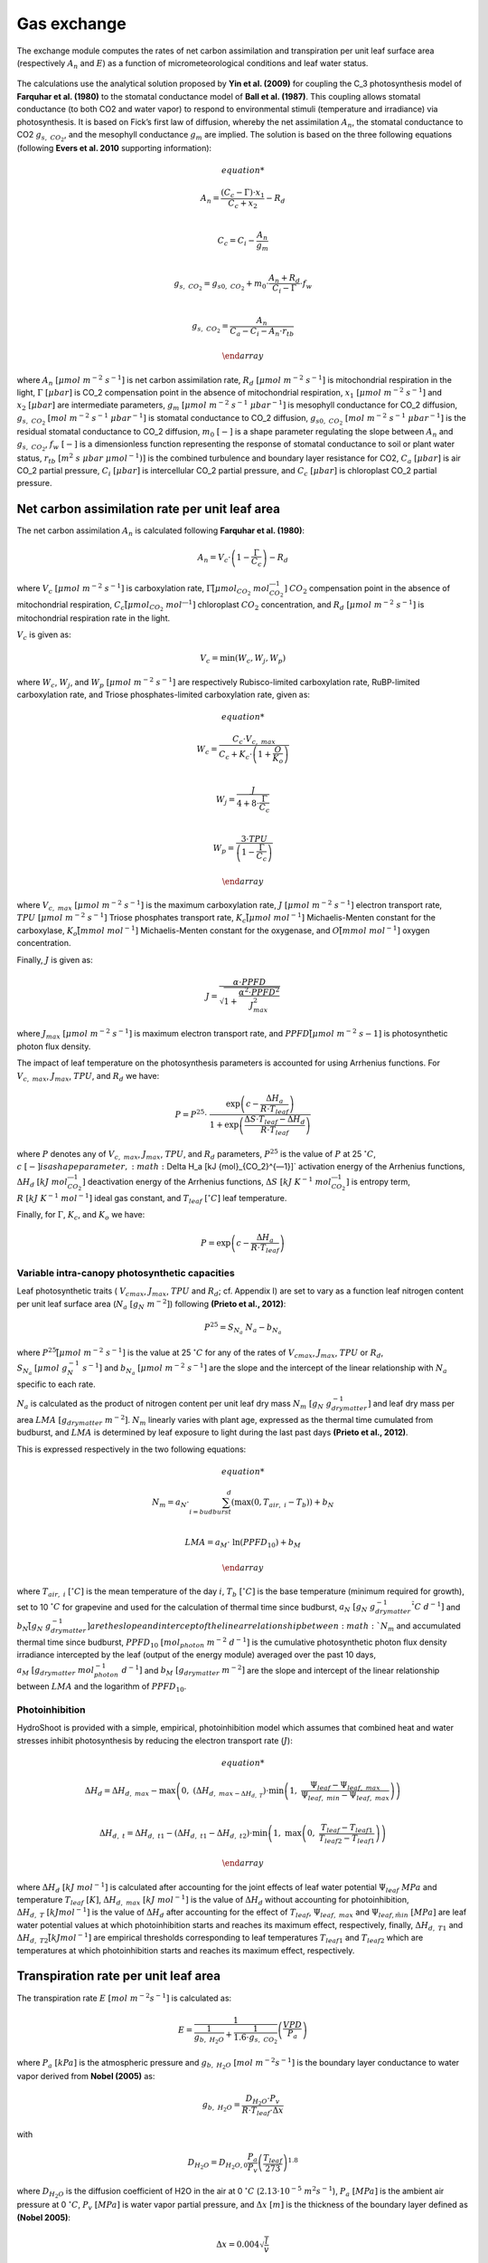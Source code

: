 ============
Gas exchange
============

The exchange module computes the rates of net carbon assimilation and transpiration per unit leaf surface area
(respectively :math:`A_n` and :math:`E`) as a function of micrometeorological conditions and leaf water status.

.. figure::
    figs/fig_1_exchange.png

The calculations use the analytical solution proposed by **Yin et al. (2009)** for coupling the C_3 photosynthesis
model of **Farquhar et al. (1980)** to the stomatal conductance model of **Ball et al. (1987)**. This coupling
allows stomatal conductance (to both CO2 and water vapor) to respond to environmental stimuli
(temperature and irradiance) via photosynthesis. It is based on Fick’s first law of diffusion, whereby the net
assimilation :math:`A_n`, the stomatal conductance to CO2 :math:`g_{s, \ CO_2}`, and the mesophyll conductance
:math:`g_m` are implied. The solution is based on the three following equations (following **Evers et al. 2010**
supporting information):

.. math::
    \begin{array}

    A_n = \frac{(C_c - \Gamma) \cdot x_1}{C_c + x_2} - R_d  \\

    C_c = C_i - \frac{A_n}{g_m}  \\

    g_{s, \ CO_2} = g_{s0, \ CO_2} + m_0 \cdot \frac{A_n + R_d}{C_i - \Gamma} \cdot f_w  \\

    g_{s, \ CO_2} = \frac{A_n}{C_a - C_i - A_n \cdot r_{tb}}

    \end{array}


where
:math:`A_n \ [\mu mol \ m^{-2} \ s^{-1}]` is net carbon assimilation rate,
:math:`R_d \ [\mu mol \ m^{-2} \ s^{-1}]` is mitochondrial respiration in the light,
:math:`\Gamma \ [\mu bar]` is CO_2 compensation point in the absence of mitochondrial respiration,
:math:`x_1 \ [\mu mol \ m^{-2} \ s^{-1}]` and :math:`x_2 \ [\mu bar]` are intermediate parameters,
:math:`g_m \ [\mu mol \ m^{-2} \ s^{-1} \ {\mu bar}^{-1}]` is mesophyll conductance for CO_2 diffusion,
:math:`g_{s, \ CO_2} \ [mol \ m^{-2} \ s^{-1} \ {\mu bar}^{-1}]` is stomatal conductance to CO_2 diffusion,
:math:`g_{s0, \ CO_2} \ [mol \ m^{-2} \ s^{-1} \ {\mu bar}^{-1}]` is the residual stomatal conductance to CO_2 diffusion,
:math:`m_0 \ [-]` is a shape parameter regulating the slope between :math:`A_n` and :math:`g_{s, \ CO_2}`,
:math:`f_w \ [-]` is a dimensionless function representing the response of stomatal conductance to soil or plant water status,
:math:`r_{tb} \ [m^2 \ s \ \mu bar \ {\mu mol}^{-1})]` is the combined turbulence and boundary layer resistance for CO2,
:math:`C_a \ [\mu bar]` is air CO_2 partial pressure,
:math:`C_i \ [\mu bar]` is intercellular CO_2 partial pressure, and
:math:`C_c \ [\mu bar]` is chloroplast CO_2 partial pressure.


Net carbon assimilation rate per unit leaf area
===============================================
The net carbon assimilation :math:`A_n` is calculated following **Farquhar et al. (1980)**:

.. math::
    A_n = V_c \cdot \left(1 - \frac{\Gamma}{C_c} \right) - R_d

where
:math:`V_c \ [\mu mol \ m^{-2} \ s^{-1}]` is carboxylation rate,
:math:`\Gamma \ [\mu {mol}_{CO_2} \ {mol}_{CO_2}^{―1}]` :math:`CO_2` compensation point in the absence of mitochondrial
respiration,
:math:`C_c \ [\mu {mol}_{CO_2} \ {mol}^{―1}]` chloroplast :math:`CO_2` concentration, and
:math:`R_d \ [\mu mol \ m^{-2} \ s^{-1}]` is mitochondrial respiration rate in the light.

:math:`V_c` is given as:

.. math::
    V_c = \min \left(W_c, W_j, W_p \right)

where
:math:`W_c`, :math:`W_j`, and :math:`W_p \ [\mu mol \ m^{-2} \ s^{-1}]` are respectively Rubisco-limited carboxylation
rate, RuBP-limited carboxylation rate, and Triose phosphates-limited carboxylation rate, given as:

.. math::
    \begin{array}

    W_c = \frac{C_c \cdot V_{c, \ max}}{C_c + K_c \cdot \left(1 + \frac{O}{K_o} \right)}    \\

    W_j = \frac{J}{4 + 8 \cdot \frac{\Gamma}{C_c}}    \\

    W_p = \frac{3 \cdot TPU}{\left(1 - \frac{\Gamma}{C_c} \right)}

    \end{array}

where
:math:`V_{c, \ max} \ [\mu mol \ m^{-2} \ s^{-1}]` is the maximum carboxylation rate,
:math:`J \ [\mu mol \ m^{-2} \ s^{-1}]` electron transport rate,
:math:`TPU \ [\mu mol \ m^{-2} \ s^{-1}]` Triose phosphates transport rate,
:math:`K_c \ [\mu mol \ {mol}^{-1}]` Michaelis-Menten constant for the carboxylase,
:math:`K_o \ [mmol \ {mol}^{-1}]` Michaelis-Menten constant for the oxygenase, and
:math:`O \ [mmol \ {mol}^{-1}]` oxygen concentration.


Finally, :math:`J` is given as:

.. math::
    J = \frac{\alpha \cdot {PPFD}}{\sqrt{1 + \frac{\alpha^2 \cdot {PPFD}^2}{J_{max}^2}}}

where
:math:`J_{max} \ [\mu mol \ m^{-2} \ s^{-1}]` is maximum electron transport rate, and
:math:`PPFD \ [\mu mol \ m^{-2} \ s{-1}]` is photosynthetic photon flux density.


The impact of leaf temperature on the photosynthesis parameters is accounted for using Arrhenius functions.
For :math:`V_{c, \ max}`, :math:`J_{max}`, :math:`TPU`, and :math:`R_d` we have:


.. math::
    P = P^{25} \cdot \
        \frac   {\exp \left(c - \frac{\Delta H_a}{R \cdot T_{leaf}} \right)}
                {1 + \exp \left(\frac   {\Delta S \cdot T_{leaf} - \Delta H_d}
                                        {R \cdot T_{leaf}} \right)}

where
:math:`P` denotes any of :math:`V_{c, \ max}`, :math:`J_{max}`, :math:`TPU`, and :math:`R_d` parameters,
:math:`P^{25}` is the value of :math:`P` at 25 \ :math:`^\circ C`,
:math:`c \ [-] is a shape parameter,
:math:`\Delta H_a \ [kJ \ {mol}_{CO_2}^{―1}]` activation energy of the Arrhenius functions,
:math:`\Delta H_d \ [kJ \ {mol}_{CO_2}^{―1}]` deactivation energy of the Arrhenius functions,
:math:`\Delta S \ [kJ \ K^{-1} \ {mol}_{CO_2}^{―1}]` is entropy term,
:math:`R \ [kJ \ K^{-1} \ {mol}^{-1}]` ideal gas constant, and
:math:`T_{leaf} \ [^\circ C]` leaf temperature.


Finally, for :math:`\Gamma`, :math:`K_c`, and :math:`K_o` we have:

.. math::
    P = \exp    \left(
            c - \frac{\Delta H_a}{R \cdot T_{leaf}}
                \right)


Variable intra-canopy photosynthetic capacities
-----------------------------------------------
Leaf photosynthetic traits (
:math:`V_{cmax}`, :math:`J_{max}`, :math:`TPU` and :math:`R_d`; cf. Appendix I) are set to vary as a function leaf
nitrogen content per unit leaf surface area (:math:`N_a \ [g_N \ m^{-2}]`) following **(Prieto et al., 2012)**:

.. math::
    P^{25} = S_{N_a} \ N_a - b_{N_a}


where
:math:`P^{25} \ [\mu mol \ m^{-2} \ s^{-1}]` is the value at 25 :math:`^\circ C` for any of the rates
of :math:`V_{cmax}`, :math:`J_{max}`, :math:`TPU` or :math:`R_d`,
:math:`S_{N_a} \ [\mu mol \ g_N^{-1} \ s^{-1}]` and
:math:`b_{N_a} \ [\mu mol \ m^{-2} \ s^{-1}]` are the slope and the intercept of the linear relationship with
:math:`N_a` specific to each rate.

:math:`N_a` is calculated as the product of nitrogen content per unit leaf dry mass
:math:`N_m \ [g_N \ g_{drymatter}^{-1}]` and leaf dry mass per area :math:`LMA \ [g_{drymatter} \ m^{-2}]`.
:math:`N_m` linearly varies with plant age, expressed as the thermal time cumulated from budburst, and :math:`LMA`
is determined by leaf exposure to light during the last past days **(Prieto et al., 2012)**.

This is expressed respectively in the two following equations:

.. math::
    \begin{array}

    N_m = a_N \cdot \sum_{i=budburst}^d {\left( \max{\left( 0, T_{air, \ i} - T_b \right)} \right)} + b_N   \\

    LMA = a_M \cdot \ \ln{(PPFD_{10})} + b_M

    \end{array}

where
:math:`T_{air, \ i} \ [^\circ C]` is the mean temperature of the day :math:`i`,
:math:`T_b \ [^\circ C]` is the base temperature (minimum required for growth), set to 10 :math:`\ ^\circ C` for
grapevine and used for the calculation of thermal time since budburst,
:math:`a_N \ [g_N \ g_{drymatter}^{-1} \ ^\circ C \ d^{-1}]` and
:math:`b_N \ [g_N \ g_{drymatter}^{-1}] are the slope and intercept of the linear relationship between :math:`N_m`
and accumulated thermal time since budburst,
:math:`PPFD_{10} \ [mol_{photon} \ m^{-2} \ d^{-1}]` is the cumulative photosynthetic photon flux density irradiance
intercepted by the leaf (output of the energy module) averaged over the past 10 days,
:math:`a_M \ [g_{drymatter} \ mol_{photon}^{-1} \ d^{-1}]` and
:math:`b_M \ [g_{drymatter} \ m^{-2}]` are the slope and intercept of the linear relationship between :math:`LMA` and
the logarithm of :math:`PPFD_{10}`.


Photoinhibition
---------------
HydroShoot is provided with a simple, empirical, photoinhibition model which assumes that combined heat and water
stresses inhibit photosynthesis by reducing the electron transport rate (:math:`J`):

.. math::
    \begin{array}

    \Delta H_d = \Delta H_{d, \ max} -
        \max    \left(
                    0, \
                    \left( \Delta H_{d, \ max - \Delta H_{d, \ T}} \right) \cdot
                    \min    \left(
                                1, \ \frac{\Psi_{leaf} - \Psi_{leaf, \ max}}{\Psi_{leaf, \ min} - \Psi_{leaf, \ max}}
                            \right)
                \right) \\

    \Delta H_{d, \ t} = \Delta H_{d, \ t1} -
        \left( \Delta H_{d, \ t1} - \Delta H_{d, \ t2} \right) \cdot
        \min    \left(
            1, \ \max   \left(
                            0, \ \frac{T_{leaf} - T_{leaf1}}{T_{leaf2} - T_{leaf1}}
                        \right)
                \right)

    \end{array}

where
:math:`\Delta H_d \ [kJ \ mol^{-1}]` is calculated after accounting for the joint effects of leaf water potential
:math:`\Psi_{leaf} \ MPa` and temperature :math:`T_{leaf} \ [K]`,
:math:`\Delta H_{d, \ max} \ [kJ \ mol^{-1}]` is the value of :math:`\Delta H_d` without accounting for photoinhibition,
:math:`\Delta H_{d, \ T} \ [kJ mol^{-1}]` is the value of :math:`\Delta H_d` after accounting for the effect of
:math:`T_{leaf}`,
:math:`\Psi_{leaf, \ max}` and :math:`\Psi_{leaf, \ min} \ [MPa]` are leaf water potential values at which
photoinhibition starts and reaches its maximum effect, respectively, finally,
:math:`\Delta H_{d, \ T1}` and :math:`\Delta H_{d, \ T2} \ [kJ mol^{-1}]` are empirical thresholds corresponding to
leaf temperatures :math:`T_{leaf1}` and :math:`T_{leaf2}` which are temperatures at which photoinhibition starts and
reaches its maximum effect, respectively.


Transpiration rate per unit leaf area
=====================================

The transpiration rate :math:`E \ [mol \ m^{-2} s^{-1}]` is calculated as:

.. math::
    E = \frac{1}{\frac{1}{g_{b, \ H_2O}} + \frac{1}{1.6 \cdot g_{s, \ CO_2}}} \left( \frac{VPD}{P_a} \right)


where
:math:`P_a \ [kPa]` is the atmospheric pressure and
:math:`g_{b, \ H_2O} \ [mol \ m^{-2} s^{-1}]` is the boundary layer conductance to water vapor derived from
**Nobel (2005)** as:

.. math::
    g_{b, \ H_2O} = \frac{D_{H_2O} \cdot P_v}{R \cdot T_{leaf} \cdot \Delta x}

with

.. math::
    D_{H_2O} = D_{H_2O, 0} \frac{P_a}{P_v} \left( \frac{T_{leaf}}{273} \right)^{1.8}

where
:math:`D_{H_2O}` is the diffusion coefficient of H2O in the air at 0 :math:`^\circ C` (:math:`2.13 \cdot {10}^{-5} \ m^2 s^{-1}`),
:math:`P_a \ [MPa]` is the ambient air pressure at 0 :math:`^\circ C`,
:math:`P_v \ [MPa]` is water vapor partial pressure, and
:math:`\Delta x \ [m]` is the thickness of the boundary layer defined as **(Nobel 2005)**:

.. math::
    \Delta x = 0.004 \sqrt{\frac{l}{v}}

where
:math:`l \ [m]` is the mean length of the leaf in the downwind direction (set to 70% of blade length), and
:math:`v \ [m \ s^{-1}]` is wind speed in the vicinity of the leaf.


The impact of water stress on stomatal conductance (i.e. via the :math:`f_w` function) is calculated using one of the
following options:

.. math::
    f_w =   \left \{
                \begin{array}{11}
                    \frac{1}{1+\left( \frac{VPD}{D_0} \right)}                             &   (a) \\
                    \frac{1}{1+\left( \frac{\Psi_{leaf}}{\Psi_{crit, \ leaf}} \right)^n}   &   (b) \\
                    \frac{1}{1+\left( \frac{\Psi_{soil}}{\Psi_{crit, \ leaf}} \right)^n}   &   (c) \\
                \end{array}
            \right.

where
:math:`VPD \ [kPa]` is vapor pressure deficit (between the leaf and the air),
:math:`D_0 \ [kPa]` shape parameter,
:math:`\Psi_{leaf} \ [MPa]` leaf bulk xylem potential,
:math:`\Psi_{soil} \ [MPa]` soil bulk water potential (assumed equal to xylem potential at the base of the shoot), and
:math:`\Psi_{crit, leaf} \ [MPa]` leaf water potential at which stomatal conductance reduces to half its maximum value.


In case the option :math:`a` is used, stomatal conductance reduction is considered independent from the soil water
status (i.e. following **Leuning, 1995**). In contrast, Both options :math:`b` and `c` allows simulating stomatal
conductance as a function of the leaf xylem potential (i.e. regarding shoot hydraulic structure) or the soil
water potential (i.e. disregarding the hydraulic structure of the shoot), respectively.


References
----------
Evers J, Vos J, Yin X, Romero P, van der Putten P, Struik P. 2010.
    Simulation of wheat growth and development based on organ-level photosynthesis and assimilate allocation.
    Journal of Experimental Botany 61: 2203–2216
Farquhar G, von Caemmerer S, Berry J. 1980.
    A biochemical model of photosynthetic CO2 assimilation in leaves of C3 species.
    Planta 149: 78–90.
Leuning R. 1995.
    A critical appraisal of a combined stomatal-photosynthesis model for C3 plants.
    Plant, Cell and Environment 18: 339–355.
Nobel P. 2005.
    Temperature and energy budgets. In Nobel S, eds. Physicochemical and Environmental Plant Physiology.
    Elsevier Academic Press, 307–350.
Prieto J, Louarn G, Perez Peña J, Ojeda H, Simonneau T, Lebon E. 2012.
    A leaf gas exchange model that accounts for intra-canopy variability by considering leaf nitrogen content and
    local acclimation to radiation in grapevine (Vitis vinifera L.)
    Plant, Cell and Environment 35: 1313–1328.
Yin X, Struik P. 2009.
    C3 and C4 photosynthesis models: An overview from the perspective of crop modelling.
    NJAS - Wageningen Journal of Life Sciences 57: 27–38.